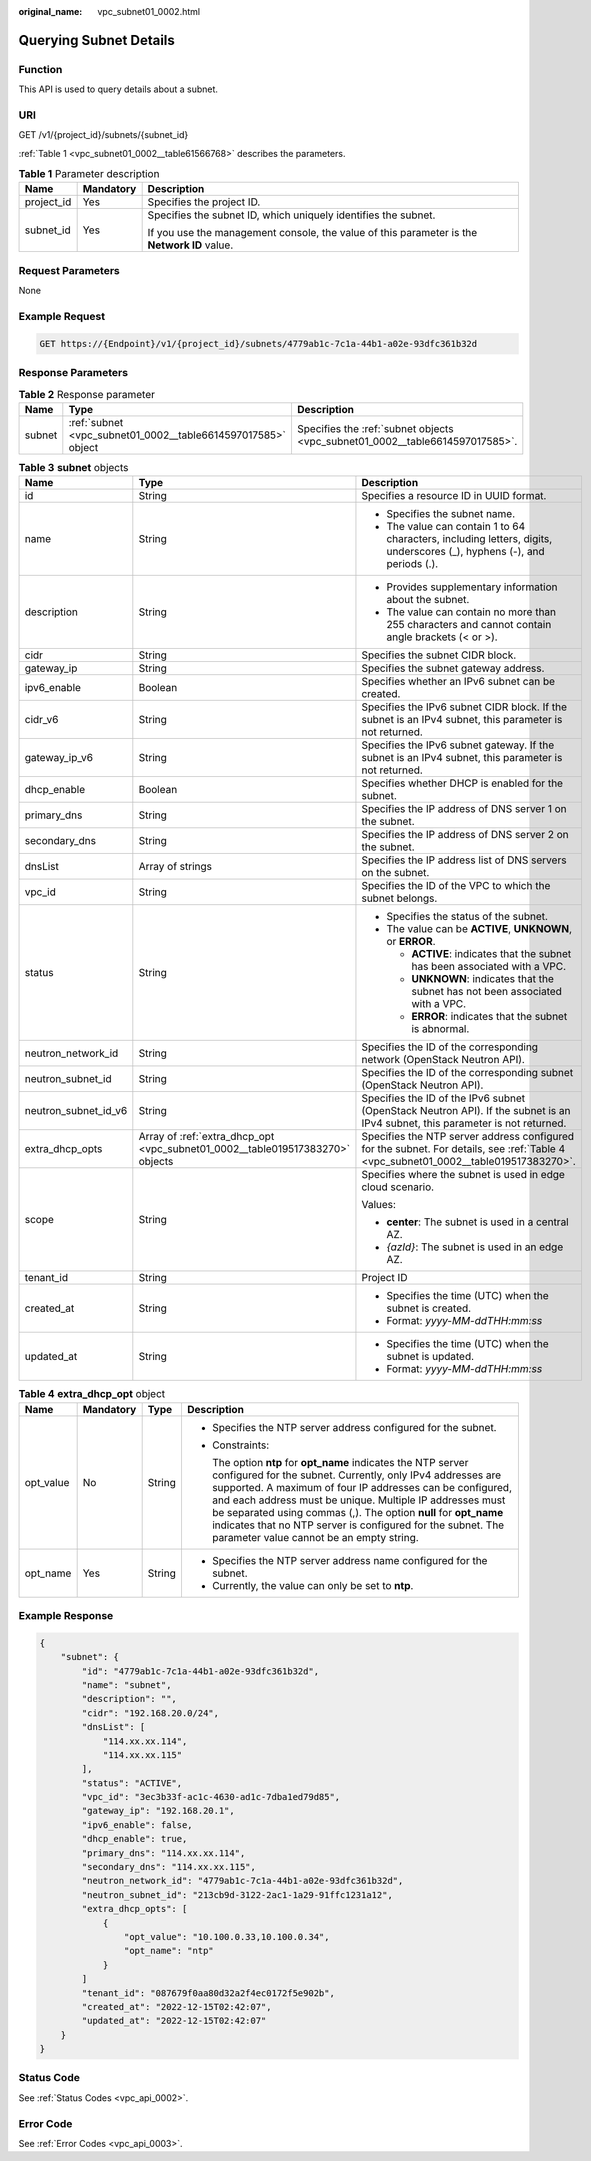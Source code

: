 :original_name: vpc_subnet01_0002.html

.. _vpc_subnet01_0002:

Querying Subnet Details
=======================

Function
--------

This API is used to query details about a subnet.

URI
---

GET /v1/{project_id}/subnets/{subnet_id}

:ref:`Table 1 <vpc_subnet01_0002__table61566768>` describes the parameters.

.. _vpc_subnet01_0002__table61566768:

.. table:: **Table 1** Parameter description

   +-----------------------+-----------------------+---------------------------------------------------------------------------------------------+
   | Name                  | Mandatory             | Description                                                                                 |
   +=======================+=======================+=============================================================================================+
   | project_id            | Yes                   | Specifies the project ID.                                                                   |
   +-----------------------+-----------------------+---------------------------------------------------------------------------------------------+
   | subnet_id             | Yes                   | Specifies the subnet ID, which uniquely identifies the subnet.                              |
   |                       |                       |                                                                                             |
   |                       |                       | If you use the management console, the value of this parameter is the **Network ID** value. |
   +-----------------------+-----------------------+---------------------------------------------------------------------------------------------+

Request Parameters
------------------

None

Example Request
---------------

.. code-block:: text

   GET https://{Endpoint}/v1/{project_id}/subnets/4779ab1c-7c1a-44b1-a02e-93dfc361b32d

Response Parameters
-------------------

.. table:: **Table 2** Response parameter

   +--------+--------------------------------------------------------------+------------------------------------------------------------------------------+
   | Name   | Type                                                         | Description                                                                  |
   +========+==============================================================+==============================================================================+
   | subnet | :ref:`subnet <vpc_subnet01_0002__table6614597017585>` object | Specifies the :ref:`subnet objects <vpc_subnet01_0002__table6614597017585>`. |
   +--------+--------------------------------------------------------------+------------------------------------------------------------------------------+

.. _vpc_subnet01_0002__table6614597017585:

.. table:: **Table 3** **subnet** objects

   +-----------------------+-------------------------------------------------------------------------------+-------------------------------------------------------------------------------------------------------------------------------------+
   | Name                  | Type                                                                          | Description                                                                                                                         |
   +=======================+===============================================================================+=====================================================================================================================================+
   | id                    | String                                                                        | Specifies a resource ID in UUID format.                                                                                             |
   +-----------------------+-------------------------------------------------------------------------------+-------------------------------------------------------------------------------------------------------------------------------------+
   | name                  | String                                                                        | -  Specifies the subnet name.                                                                                                       |
   |                       |                                                                               | -  The value can contain 1 to 64 characters, including letters, digits, underscores (_), hyphens (-), and periods (.).              |
   +-----------------------+-------------------------------------------------------------------------------+-------------------------------------------------------------------------------------------------------------------------------------+
   | description           | String                                                                        | -  Provides supplementary information about the subnet.                                                                             |
   |                       |                                                                               | -  The value can contain no more than 255 characters and cannot contain angle brackets (< or >).                                    |
   +-----------------------+-------------------------------------------------------------------------------+-------------------------------------------------------------------------------------------------------------------------------------+
   | cidr                  | String                                                                        | Specifies the subnet CIDR block.                                                                                                    |
   +-----------------------+-------------------------------------------------------------------------------+-------------------------------------------------------------------------------------------------------------------------------------+
   | gateway_ip            | String                                                                        | Specifies the subnet gateway address.                                                                                               |
   +-----------------------+-------------------------------------------------------------------------------+-------------------------------------------------------------------------------------------------------------------------------------+
   | ipv6_enable           | Boolean                                                                       | Specifies whether an IPv6 subnet can be created.                                                                                    |
   +-----------------------+-------------------------------------------------------------------------------+-------------------------------------------------------------------------------------------------------------------------------------+
   | cidr_v6               | String                                                                        | Specifies the IPv6 subnet CIDR block. If the subnet is an IPv4 subnet, this parameter is not returned.                              |
   +-----------------------+-------------------------------------------------------------------------------+-------------------------------------------------------------------------------------------------------------------------------------+
   | gateway_ip_v6         | String                                                                        | Specifies the IPv6 subnet gateway. If the subnet is an IPv4 subnet, this parameter is not returned.                                 |
   +-----------------------+-------------------------------------------------------------------------------+-------------------------------------------------------------------------------------------------------------------------------------+
   | dhcp_enable           | Boolean                                                                       | Specifies whether DHCP is enabled for the subnet.                                                                                   |
   +-----------------------+-------------------------------------------------------------------------------+-------------------------------------------------------------------------------------------------------------------------------------+
   | primary_dns           | String                                                                        | Specifies the IP address of DNS server 1 on the subnet.                                                                             |
   +-----------------------+-------------------------------------------------------------------------------+-------------------------------------------------------------------------------------------------------------------------------------+
   | secondary_dns         | String                                                                        | Specifies the IP address of DNS server 2 on the subnet.                                                                             |
   +-----------------------+-------------------------------------------------------------------------------+-------------------------------------------------------------------------------------------------------------------------------------+
   | dnsList               | Array of strings                                                              | Specifies the IP address list of DNS servers on the subnet.                                                                         |
   +-----------------------+-------------------------------------------------------------------------------+-------------------------------------------------------------------------------------------------------------------------------------+
   | vpc_id                | String                                                                        | Specifies the ID of the VPC to which the subnet belongs.                                                                            |
   +-----------------------+-------------------------------------------------------------------------------+-------------------------------------------------------------------------------------------------------------------------------------+
   | status                | String                                                                        | -  Specifies the status of the subnet.                                                                                              |
   |                       |                                                                               | -  The value can be **ACTIVE**, **UNKNOWN**, or **ERROR**.                                                                          |
   |                       |                                                                               |                                                                                                                                     |
   |                       |                                                                               |    -  **ACTIVE**: indicates that the subnet has been associated with a VPC.                                                         |
   |                       |                                                                               |    -  **UNKNOWN**: indicates that the subnet has not been associated with a VPC.                                                    |
   |                       |                                                                               |    -  **ERROR**: indicates that the subnet is abnormal.                                                                             |
   +-----------------------+-------------------------------------------------------------------------------+-------------------------------------------------------------------------------------------------------------------------------------+
   | neutron_network_id    | String                                                                        | Specifies the ID of the corresponding network (OpenStack Neutron API).                                                              |
   +-----------------------+-------------------------------------------------------------------------------+-------------------------------------------------------------------------------------------------------------------------------------+
   | neutron_subnet_id     | String                                                                        | Specifies the ID of the corresponding subnet (OpenStack Neutron API).                                                               |
   +-----------------------+-------------------------------------------------------------------------------+-------------------------------------------------------------------------------------------------------------------------------------+
   | neutron_subnet_id_v6  | String                                                                        | Specifies the ID of the IPv6 subnet (OpenStack Neutron API). If the subnet is an IPv4 subnet, this parameter is not returned.       |
   +-----------------------+-------------------------------------------------------------------------------+-------------------------------------------------------------------------------------------------------------------------------------+
   | extra_dhcp_opts       | Array of :ref:`extra_dhcp_opt <vpc_subnet01_0002__table019517383270>` objects | Specifies the NTP server address configured for the subnet. For details, see :ref:`Table 4 <vpc_subnet01_0002__table019517383270>`. |
   +-----------------------+-------------------------------------------------------------------------------+-------------------------------------------------------------------------------------------------------------------------------------+
   | scope                 | String                                                                        | Specifies where the subnet is used in edge cloud scenario.                                                                          |
   |                       |                                                                               |                                                                                                                                     |
   |                       |                                                                               | Values:                                                                                                                             |
   |                       |                                                                               |                                                                                                                                     |
   |                       |                                                                               | -  **center**: The subnet is used in a central AZ.                                                                                  |
   |                       |                                                                               | -  *{azId}*: The subnet is used in an edge AZ.                                                                                      |
   +-----------------------+-------------------------------------------------------------------------------+-------------------------------------------------------------------------------------------------------------------------------------+
   | tenant_id             | String                                                                        | Project ID                                                                                                                          |
   +-----------------------+-------------------------------------------------------------------------------+-------------------------------------------------------------------------------------------------------------------------------------+
   | created_at            | String                                                                        | -  Specifies the time (UTC) when the subnet is created.                                                                             |
   |                       |                                                                               | -  Format: *yyyy-MM-ddTHH:mm:ss*                                                                                                    |
   +-----------------------+-------------------------------------------------------------------------------+-------------------------------------------------------------------------------------------------------------------------------------+
   | updated_at            | String                                                                        | -  Specifies the time (UTC) when the subnet is updated.                                                                             |
   |                       |                                                                               | -  Format: *yyyy-MM-ddTHH:mm:ss*                                                                                                    |
   +-----------------------+-------------------------------------------------------------------------------+-------------------------------------------------------------------------------------------------------------------------------------+

.. _vpc_subnet01_0002__table019517383270:

.. table:: **Table 4** **extra_dhcp_opt** object

   +-----------------+-----------------+-----------------+--------------------------------------------------------------------------------------------------------------------------------------------------------------------------------------------------------------------------------------------------------------------------------------------------------------------------------------------------------------------------------------------------------------------------------------+
   | Name            | Mandatory       | Type            | Description                                                                                                                                                                                                                                                                                                                                                                                                                          |
   +=================+=================+=================+======================================================================================================================================================================================================================================================================================================================================================================================================================================+
   | opt_value       | No              | String          | -  Specifies the NTP server address configured for the subnet.                                                                                                                                                                                                                                                                                                                                                                       |
   |                 |                 |                 |                                                                                                                                                                                                                                                                                                                                                                                                                                      |
   |                 |                 |                 | -  Constraints:                                                                                                                                                                                                                                                                                                                                                                                                                      |
   |                 |                 |                 |                                                                                                                                                                                                                                                                                                                                                                                                                                      |
   |                 |                 |                 |    The option **ntp** for **opt_name** indicates the NTP server configured for the subnet. Currently, only IPv4 addresses are supported. A maximum of four IP addresses can be configured, and each address must be unique. Multiple IP addresses must be separated using commas (,). The option **null** for **opt_name** indicates that no NTP server is configured for the subnet. The parameter value cannot be an empty string. |
   +-----------------+-----------------+-----------------+--------------------------------------------------------------------------------------------------------------------------------------------------------------------------------------------------------------------------------------------------------------------------------------------------------------------------------------------------------------------------------------------------------------------------------------+
   | opt_name        | Yes             | String          | -  Specifies the NTP server address name configured for the subnet.                                                                                                                                                                                                                                                                                                                                                                  |
   |                 |                 |                 | -  Currently, the value can only be set to **ntp**.                                                                                                                                                                                                                                                                                                                                                                                  |
   +-----------------+-----------------+-----------------+--------------------------------------------------------------------------------------------------------------------------------------------------------------------------------------------------------------------------------------------------------------------------------------------------------------------------------------------------------------------------------------------------------------------------------------+

Example Response
----------------

.. code-block::

   {
       "subnet": {
           "id": "4779ab1c-7c1a-44b1-a02e-93dfc361b32d",
           "name": "subnet",
           "description": "",
           "cidr": "192.168.20.0/24",
           "dnsList": [
               "114.xx.xx.114",
               "114.xx.xx.115"
           ],
           "status": "ACTIVE",
           "vpc_id": "3ec3b33f-ac1c-4630-ad1c-7dba1ed79d85",
           "gateway_ip": "192.168.20.1",
           "ipv6_enable": false,
           "dhcp_enable": true,
           "primary_dns": "114.xx.xx.114",
           "secondary_dns": "114.xx.xx.115",
           "neutron_network_id": "4779ab1c-7c1a-44b1-a02e-93dfc361b32d",
           "neutron_subnet_id": "213cb9d-3122-2ac1-1a29-91ffc1231a12",
           "extra_dhcp_opts": [
               {
                   "opt_value": "10.100.0.33,10.100.0.34",
                   "opt_name": "ntp"
               }
           ]
           "tenant_id": "087679f0aa80d32a2f4ec0172f5e902b",
           "created_at": "2022-12-15T02:42:07",
           "updated_at": "2022-12-15T02:42:07"
       }
   }

Status Code
-----------

See :ref:`Status Codes <vpc_api_0002>`.

Error Code
----------

See :ref:`Error Codes <vpc_api_0003>`.
